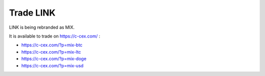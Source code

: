##########
Trade LINK
##########

LINK is being rebranded as MIX.

It is available to trade on https://c-cex.com/ :

- https://c-cex.com/?p=mix-btc
- https://c-cex.com/?p=mix-ltc
- https://c-cex.com/?p=mix-doge
- https://c-cex.com/?p=mix-usd

